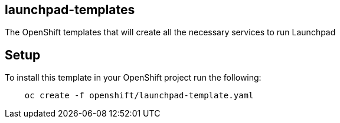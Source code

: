 == launchpad-templates
:idprefix: id_ 
The OpenShift templates that will create all the necessary services to run Launchpad
        
== Setup

To install this template in your OpenShift project run the following:

[source,bash]
----
    oc create -f openshift/launchpad-template.yaml
----

